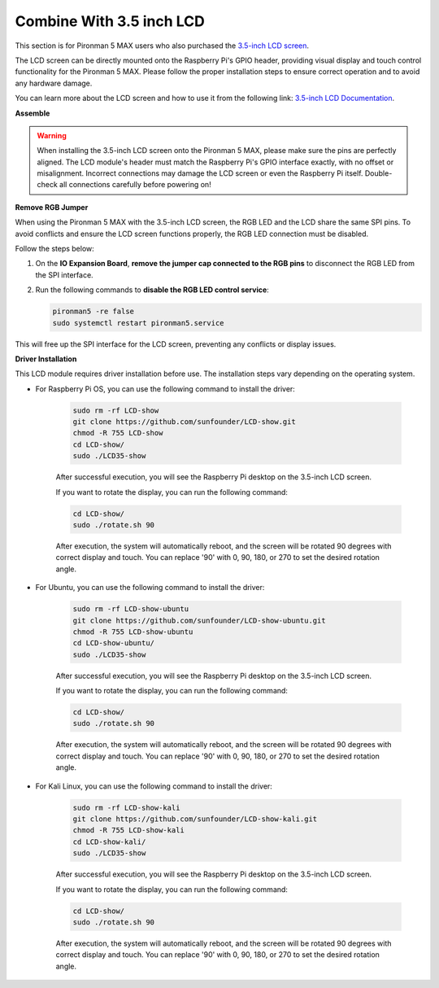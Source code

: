 Combine With 3.5 inch LCD
=============================


This section is for Pironman 5 MAX users who also purchased the `3.5-inch LCD screen <https://www.sunfounder.com/products/touchscreen-02?_pos=2&_sid=839d5db5b&_ss=r>`_.

The LCD screen can be directly mounted onto the Raspberry Pi's GPIO header, providing visual display and touch control functionality for the Pironman 5 MAX. Please follow the proper installation steps to ensure correct operation and to avoid any hardware damage.

You can learn more about the LCD screen and how to use it from the following link:
`3.5-inch LCD Documentation <http://wiki.sunfounder.cc/index.php?title=3.5_Inch_LCD_Touch_Screen_Monitor_for_Raspberry_Pi>`_.


**Assemble**


.. image:: ../img/lcd_to_max1.jpg
    :width: 340

.. image:: ../img/lcd_to_max2.jpg
    :width: 340


.. warning:: When installing the 3.5-inch LCD screen onto the Pironman 5 MAX, please make sure the pins are perfectly aligned. The LCD module's header must match the Raspberry Pi's GPIO interface exactly, with no offset or misalignment. Incorrect connections may damage the LCD screen or even the Raspberry Pi itself. Double-check all connections carefully before powering on!

**Remove RGB Jumper**

When using the Pironman 5 MAX with the 3.5-inch LCD screen, the RGB LED and the LCD share the same SPI pins. To avoid conflicts and ensure the LCD screen functions properly, the RGB LED connection must be disabled.

Follow the steps below:

1. On the **IO Expansion Board**, **remove the jumper cap connected to the RGB pins** to disconnect the RGB LED from the SPI interface.

   .. image:: ../img/lcd_to_max0.jpg
      :width: 600
      :align: center


2. Run the following commands to **disable the RGB LED control service**:

   .. code-block:: bash

      pironman5 -re false
      sudo systemctl restart pironman5.service 

This will free up the SPI interface for the LCD screen, preventing any conflicts or display issues.




**Driver Installation**

This LCD module requires driver installation before use. The installation steps vary depending on the operating system.

* For Raspberry Pi OS, you can use the following command to install the driver:

   .. code-block:: bash

      sudo rm -rf LCD-show 
      git clone https://github.com/sunfounder/LCD-show.git 
      chmod -R 755 LCD-show 
      cd LCD-show/ 
      sudo ./LCD35-show

   After successful execution, you will see the Raspberry Pi desktop on the 3.5-inch LCD screen.

   If you want to rotate the display, you can run the following command:

   .. code-block:: bash

      cd LCD-show/
      sudo ./rotate.sh 90   

   After execution, the system will automatically reboot, and the screen will be rotated 90 degrees with correct display and touch. You can replace '90' with 0, 90, 180, or 270 to set the desired rotation angle.

* For Ubuntu, you can use the following command to install the driver:

   .. code-block:: bash

      sudo rm -rf LCD-show-ubuntu 
      git clone https://github.com/sunfounder/LCD-show-ubuntu.git 
      chmod -R 755 LCD-show-ubuntu 
      cd LCD-show-ubuntu/ 
      sudo ./LCD35-show

   After successful execution, you will see the Raspberry Pi desktop on the 3.5-inch LCD screen.

   If you want to rotate the display, you can run the following command:

   .. code-block:: bash

      cd LCD-show/
      sudo ./rotate.sh 90   

   After execution, the system will automatically reboot, and the screen will be rotated 90 degrees with correct display and touch. You can replace '90' with 0, 90, 180, or 270 to set the desired rotation angle.

* For Kali Linux, you can use the following command to install the driver:

   .. code-block:: bash

      sudo rm -rf LCD-show-kali 
      git clone https://github.com/sunfounder/LCD-show-kali.git 
      chmod -R 755 LCD-show-kali 
      cd LCD-show-kali/ 
      sudo ./LCD35-show

   After successful execution, you will see the Raspberry Pi desktop on the 3.5-inch LCD screen.

   If you want to rotate the display, you can run the following command:

   .. code-block:: bash

      cd LCD-show/
      sudo ./rotate.sh 90   

   After execution, the system will automatically reboot, and the screen will be rotated 90 degrees with correct display and touch. You can replace '90' with 0, 90, 180, or 270 to set the desired rotation angle.